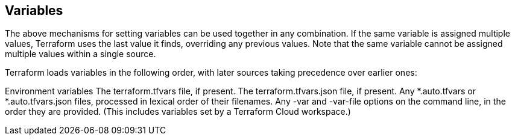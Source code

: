 
## Variables

The above mechanisms for setting variables can be used together in any combination. If the same variable is assigned multiple values, Terraform uses the last value it finds, overriding any previous values. Note that the same variable cannot be assigned multiple values within a single source.

Terraform loads variables in the following order, with later sources taking precedence over earlier ones:

Environment variables
The terraform.tfvars file, if present.
The terraform.tfvars.json file, if present.
Any *.auto.tfvars or *.auto.tfvars.json files, processed in lexical order of their filenames.
Any -var and -var-file options on the command line, in the order they are provided. (This includes variables set by a Terraform Cloud workspace.)


